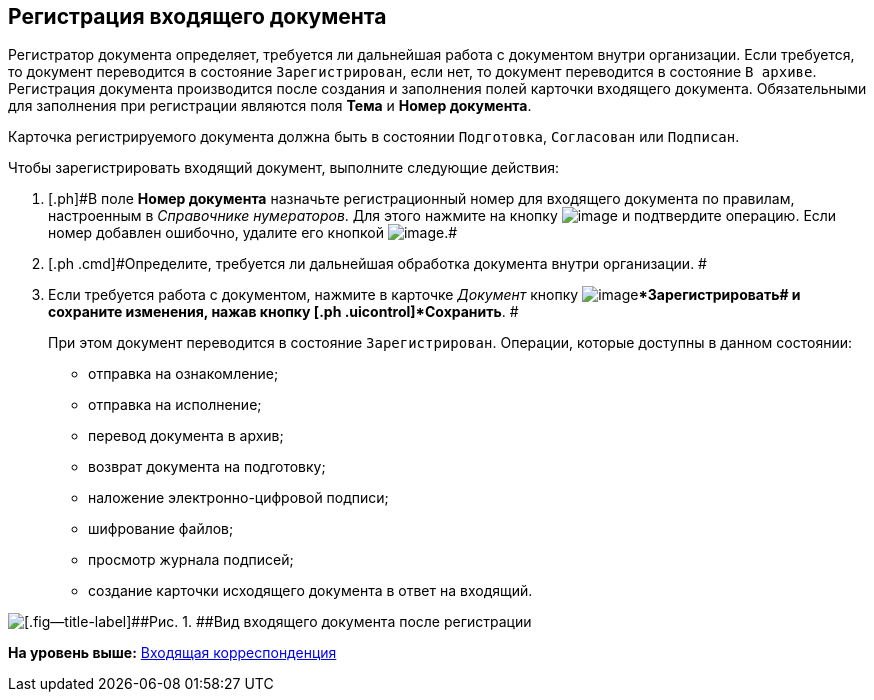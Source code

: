 [[ariaid-title1]]
== Регистрация входящего документа

Регистратор документа определяет, требуется ли дальнейшая работа с документом внутри организации. Если требуется, то документ переводится в состояние `Зарегистрирован`, если нет, то документ переводится в состояние `В архиве`. Регистрация документа производится после создания и заполнения полей карточки входящего документа. Обязательными для заполнения при регистрации являются поля [.ph .uicontrol]*Тема* и [.ph .uicontrol]*Номер документа*.

Карточка регистрируемого документа должна быть в состоянии `Подготовка`, `Согласован` или `Подписан`.

Чтобы зарегистрировать входящий документ, выполните следующие действия:

. [.ph .cmd]#[.ph]#В поле [.keyword]*Номер документа* назначьте регистрационный номер для входящего документа по правилам, настроенным в [.dfn .term]_Справочнике нумераторов_. Для этого нажмите на кнопку image:img/Buttons/number.png[image] и подтвердите операцию. Если номер добавлен ошибочно, удалите его кнопкой image:img/Buttons/delete_X_grey.png[image].##
. [.ph .cmd]#Определите, требуется ли дальнейшая обработка документа внутри организации. #
. [.ph .cmd]#Если требуется работа с документом, нажмите в карточке [.dfn .term]_Документ_ кнопку image:img/Buttons/ico_registrate.png[image][.ph .uicontrol]**Зарегистрировать## и сохраните изменения, нажав кнопку [.ph .uicontrol]*Сохранить*. #
+
При этом документ переводится в состояние `Зарегистрирован`. Операции, которые доступны в данном состоянии:

* отправка на ознакомление;
* отправка на исполнение;
* перевод документа в архив;
* возврат документа на подготовку;
* наложение электронно-цифровой подписи;
* шифрование файлов;
* просмотр журнала подписей;
* создание карточки исходящего документа в ответ на входящий.

image::img/Doc_In_Registrated.png[[.fig--title-label]##Рис. 1. ##Вид входящего документа после регистрации]

*На уровень выше:* xref:../topics/DocIn_Work.adoc[Входящая корреспонденция]
